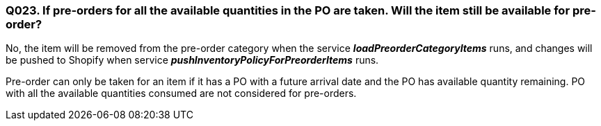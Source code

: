 === Q023. If pre-orders for all the available quantities in the PO are taken. Will the item still be available for pre-order?


No, the item will be removed from the pre-order category when the service *_loadPreorderCategoryItems_* runs, and changes will be pushed to Shopify when service *_pushInventoryPolicyForPreorderItems_* runs.

Pre-order can only be taken for an item if it has a PO with a future arrival date and the PO has available quantity remaining. PO with all the available quantities consumed are not considered for pre-orders.
